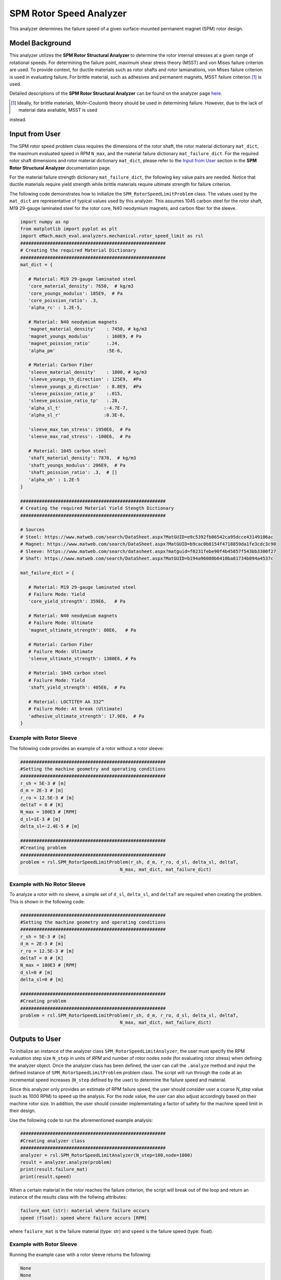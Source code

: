 .. _rotor_speed_analyzer:


SPM Rotor Speed Analyzer
##############################

This analyzer determines the failure speed of a given surface-mounted permanent magnet (SPM) rotor design.  

Model Background
****************

This analyzer utilizes the **SPM Rotor Structural Analyzer** to determine the rotor internal stresses at a given range of rotational speeds. For determining the 
failure point, maximum shear stress theory (MSST) and von Mises failure criterion are used. To provide context, for ductile materials such as rotor shafts and rotor 
lamianations, von Mises failure criterion is used in evaluating failure. For brittle material, such as adhesives and permanent magnets, MSST failure criterion [#]_ 
is used.

Detailed descriptions of the **SPM Rotor Structural Analyzer** can be found on the analyzer page 
`here <https://emach.readthedocs.io/en/latest/mechanical_analyzers/SPM_structural_analyzer.html#inputs-from-user>`_.

.. [#]  Ideally, for brittle materials, Mohr–Coulomb theory should be used in determining failure. However, due to the lack of material data avaliable, MSST is used 
instead.

Input from User
**********************************

The SPM rotor speed problem class requires the dimensions of the rotor shaft, the rotor material dictionary ``mat_dict``, the maximum evaluated speed in RPM 
``N_max``, and the material failure dictionary ``mat_failure_dict``. For the required rotor shaft dimensions and rotor material dictionary ``mat_dict``, please refer 
to the `Input from User  <https://emach.readthedocs.io/en/latest/mechanical_analyzers/SPM_structural_analyzer.html>`_ section in the **SPM Rotor Structural Analyzer** 
documentation page.

For the material failure strength dictionary ``mat_failure_dict``, the following key value pairs are needed. Notice that ductile materials require yield strength 
while brittle materials require ultimate strength for failure criterion.

.. _mat-failure-dict:
.. csv-table:: ``mat_failure_dict`` input to SPM rotor speed limit problem
   :file: inputs_mat_failure_dict_rotor_speed_limit.csv
   :widths: 70, 70, 30
   :header-rows: 1


The following code demonstrates how to initialize the ``SPM_RotorSpeedLimitProblem`` class. The values used by the ``mat_dict`` are representative of typical values 
used by this analyzer. This assumes 1045 carbon steel for the rotor shaft, M19 29-gauge laminated steel for the rotor core, N40 neodymium magnets, and carbon fiber 
for the sleeve.

.. code-block:: python

   import numpy as np
   from matplotlib import pyplot as plt
   import eMach.mach_eval.analyzers.mechanical.rotor_speed_limit as rsl
   ######################################################
   # Creating the required Material Dictionary
   ######################################################
   mat_dict = {

      # Material: M19 29-gauge laminated steel
      'core_material_density': 7650,  # kg/m3
      'core_youngs_modulus': 185E9,  # Pa
      'core_poission_ratio': .3,
      'alpha_rc' : 1.2E-5,

      # Material: N40 neodymium magnets
      'magnet_material_density'    : 7450, # kg/m3
      'magnet_youngs_modulus'      : 160E9, # Pa
      'magnet_poission_ratio'      :.24,
      'alpha_pm'                   :5E-6,

      # Material: Carbon Fiber
      'sleeve_material_density'    : 1800, # kg/m3
      'sleeve_youngs_th_direction' : 125E9,  #Pa
      'sleeve_youngs_p_direction'  : 8.8E9,  #Pa
      'sleeve_poission_ratio_p'    :.015,
      'sleeve_poission_ratio_tp'   :.28,
      'alpha_sl_t'                :-4.7E-7,
      'alpha_sl_r'                :0.3E-6,

      'sleeve_max_tan_stress': 1950E6,  # Pa
      'sleeve_max_rad_stress': -100E6,  # Pa

      # Material: 1045 carbon steel
      'shaft_material_density': 7870,  # kg/m3
      'shaft_youngs_modulus': 206E9,  # Pa
      'shaft_poission_ratio': .3,  # []
      'alpha_sh' : 1.2E-5
   }

   ######################################################
   # Creating the required Material Yield Stength Dictionary
   ######################################################

   # Sources
   # Steel: https://www.matweb.com/search/DataSheet.aspx?MatGUID=e9c5392fb06542ca95dcce43149106ac
   # Magnet: https://www.matweb.com/search/DataSheet.aspx?MatGUID=b9cac0b8154f4718859da1fe3cdc3c90
   # Sleeve: https://www.matweb.com/search/datasheet.aspx?matguid=f0231febe90f4b45857f543bb3300f27
   # Shaft: https://www.matweb.com/search/DataSheet.aspx?MatGUID=b194a96080b6410ba81734b094a4537c

   mat_failure_dict = {

      # Material: M19 29-gauge laminated steel
      # Failure Mode: Yield
      'core_yield_strength': 359E6,   # Pa

      # Material: N40 neodymium magnets
      # Failure Mode: Ultimate
      'magnet_ultimate_strength': 80E6,   # Pa

      # Material: Carbon Fiber
      # Failure Mode: Ultimate
      'sleeve_ultimate_strength': 1380E6, # Pa

      # Material: 1045 carbon steel
      # Failure Mode: Yield
      'shaft_yield_strength': 405E6,  # Pa

      # Material: LOCTITE® AA 332™
      # Failure Mode: At break (Ultimate)
      'adhesive_ultimate_strength': 17.9E6,  # Pa
   }

Example with Rotor Sleeve
~~~~~~~~~~~~~~~~~~~~~~~~~~~~
The following code provides an example of a rotor without a rotor sleeve:

.. code-block:: python

   ######################################################
   #Setting the machine geometry and operating conditions
   ######################################################
   r_sh = 5E-3 # [m]
   d_m = 2E-3 # [m]
   r_ro = 12.5E-3 # [m]
   deltaT = 0 # [K]
   N_max = 100E3 # [RPM]
   d_sl=1E-3 # [m]
   delta_sl=-2.4E-5 # [m]

   ######################################################
   #Creating problem
   ######################################################
   problem = rsl.SPM_RotorSpeedLimitProblem(r_sh, d_m, r_ro, d_sl, delta_sl, deltaT, 
                                        N_max, mat_dict, mat_failure_dict)


Example with No Rotor Sleeve
~~~~~~~~~~~~~~~~~~~~~~~~~~~~
To analyze a rotor with no sleeve, a simple set of ``d_sl``, ``delta_sl``, and ``deltaT`` are required when creating the problem. This is shown in the following code:

.. code-block:: python

   ######################################################
   #Setting the machine geometry and operating conditions
   ######################################################
   r_sh = 5E-3 # [m]
   d_m = 2E-3 # [m]
   r_ro = 12.5E-3 # [m]
   deltaT = 0 # [K]
   N_max = 100E3 # [RPM]
   d_sl=0 # [m]
   delta_sl=0 # [m]

   ######################################################
   #Creating problem
   ######################################################
   problem = rsl.SPM_RotorSpeedLimitProblem(r_sh, d_m, r_ro, d_sl, delta_sl, deltaT, 
                                        N_max, mat_dict, mat_failure_dict)



Outputs to User
***********************************
To initialize an instance of the analyzer class ``SPM_RotorSpeedLimitAnalyzer``, the user must specify the RPM evaluation step size ``N_step`` in units of *RPM* and 
number of rotor nodes ``node`` (for evaluating rotor stress) when defining the analyzer object. Once the analyzer class has been defined, the user can call the 
``.analyze`` method and input the defined instance of ``SPM_RotorSpeedLimitProblem`` problem class. The script will run through the code at an incremental speed 
increases (``N_step`` defined by the user) to determine the failure speed and material.

Since this analyzer only provides an estimate of RPM failure speed, the user should consider user a coarse `N_step` value (such as 1000 RPM) to speed up the analysis. 
For the `node` value, the user can also adjust accordingly based on their machine rotor size. In addition, the user should consider implementating a factor of safety 
for the machine speed limit in their design.

Use the following code to run the aforementioned example analysis:

.. code-block:: python

   ######################################################
   #Creating analyzer class
   ######################################################
   analyzer = rsl.SPM_RotorSpeedLimitAnalyzer(N_step=100,node=1000)
   result = analyzer.analyze(problem)
   print(result.failure_mat)
   print(result.speed)

When a certain material in the rotor reaches the failure criterion, the script will break out of the loop and return an instance of the results class with the follwing 
attributes:

.. code-block:: python

   failure_mat (str): material where failure occurs
   speed (float): speed where failure occurs [RPM]

where ``failure_mat`` is the failure material (type: str) and ``speed`` is the failure speed (type: float).

Example with Rotor Sleeve
~~~~~~~~~~~~~~~~~~~~~~~~~~~~

Running the example case with a rotor sleeve returns the following:

.. code-block:: python

   None
   None

indicating no failure is found in speeds tested below the maximum speed ``N_max`` given by the user.


Example with No Rotor Sleeve
~~~~~~~~~~~~~~~~~~~~~~~~~~~~

Running the example case with no rotor sleeve returns the following:

.. code-block:: python

   'Adhesive'
   77700.0

indicating a failure with the adhesive at 77700 RPM.